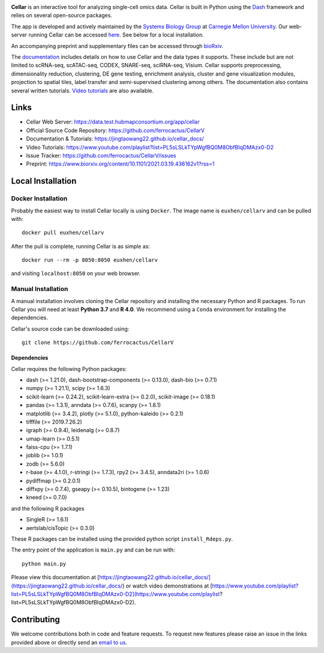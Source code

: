 .. -*- mode: rst -*-

|PythonVersion|_ |MITLicense|_ |Website|_

.. |PythonVersion| image:: https://img.shields.io/badge/python-3.7%20%7C%203.8%20%7C%203.9-blue
.. _PythonVersion: https://img.shields.io/badge/python-3.7%20%7C%203.8%20%7C%203.9-blue
.. |MITLicense| image:: https://img.shields.io/badge/License-MIT-green
.. _MITLicense: https://raw.githubusercontent.com/ferrocactus/CellarV/master/LICENSE.txt
.. |Website| image:: https://img.shields.io/website-up-down-green-red/http/shields.io
.. _Website: https://data.test.hubmapconsortium.org/app/cellar

.. |PythonMinVersion| replace:: 3.7

.. image:: https://raw.githubusercontent.com/ferrocactus/CellarV/master/assets/cellar-logo.png
  :width: 400
  :target: https://data.test.hubmapconsortium.org/app/cellar

**Cellar** is an interactive tool for analyzing single-cell omics data. Cellar
is built in Python using the `Dash <https://plotly.com/dash/>`__ framework
and relies on several open-source packages.

The app is developed and actively maintained by the
`Systems Biology Group <http://www.sb.cs.cmu.edu/>`__ at
`Carnegie Mellon University <https://www.cmu.edu/>`__. Our web-server
running Cellar can be accessed
`here <https://data.test.hubmapconsortium.org/app/cellar>`__. See below
for a local installation.

An accompanying preprint and supplementary files can be accessed through
`bioRxiv <https://www.biorxiv.org/content/10.1101/2021.03.19.436162v1?rss=1>`__.

The `documentation <https://jingtaowang22.github.io/cellar_docs/>`__
includes details on how to use Cellar and the data types
it supports. These include but are not limited to scRNA-seq, scATAC-seq,
CODEX, SNARE-seq, sciRNA-seq, Visium. Cellar supports preprocessing,
dimensionality reduction, clustering, DE gene testing, enrichment analysis,
cluster and gene visualization modules, projection to spatial tiles,
label transfer and semi-supervised clustering among others. The documentation
also contains several written tutorials.
`Video tutorials
<https://www.youtube.com/playlist?list=PL5sLSLkTYpWgfBQ0M8ObfBIqDMAzx0-D2>`__
are also available.

Links
_____

- Cellar Web Server: https://data.test.hubmapconsortium.org/app/cellar
- Official Source Code Repository: https://github.com/ferrocactus/CellarV
- Documentation & Tutorials: https://jingtaowang22.github.io/cellar_docs/
- Video Tutorials: https://www.youtube.com/playlist?list=PL5sLSLkTYpWgfBQ0M8ObfBIqDMAzx0-D2
- Issue Tracker: https://github.com/ferrocactus/CellarV/issues
- Preprint: https://www.biorxiv.org/content/10.1101/2021.03.19.436162v1?rss=1

Local Installation
__________________

Docker Installation
~~~~~~~~~~~~~~~~~~~

Probably the easiest way to install Cellar locally is using ``Docker``.
The image name is ``euxhen/cellarv`` and can be pulled with::

    docker pull euxhen/cellarv

After the pull is complete, running Cellar is as simple as::

    docker run --rm -p 8050:8050 euxhen/cellarv

and visiting ``localhost:8050`` on your web browser.

Manual Installation
~~~~~~~~~~~~~~~~~~~

A manual installation involves cloning the Cellar repository and installing
the necessary Python and R packages. To run Cellar you will need at least
**Python 3.7** and **R 4.0**. We recommend using a ``Conda`` environment
for installing the dependencies.

Cellar's source code can be downloaded using::

    git clone https://github.com/ferrocactus/CellarV

Dependencies
++++++++++++

Cellar requires the following Python packages:

- dash (>= 1.21.0), dash-bootstrap-components (>= 0.13.0), dash-bio (>= 0.7.1)
- numpy (>= 1.21.1), scipy (>= 1.6.3)
- scikit-learn (>= 0.24.2), scikit-learn-extra (>= 0.2.0), scikit-image (>= 0.18.1)
- pandas (>= 1.3.1), anndata (>= 0.7.6), scanpy (>= 1.8.1)
- matplotlib (>= 3.4.2), plotly (>= 5.1.0), python-kaleido (>= 0.2.1)
- tifffile (>= 2019.7.26.2)
- igraph (>= 0.9.4), leidenalg (>= 0.8.7)
- umap-learn (>= 0.5.1)
- faiss-cpu (>= 1.7.1)
- joblib (>= 1.0.1)
- zodb (>= 5.6.0)
- r-base (>= 4.1.0), r-stringi (>= 1.7.3), rpy2 (>= 3.4.5), anndata2ri (>= 1.0.6)
- pydiffmap (>= 0.2.0.1)
- diffxpy (>= 0.7.4), gseapy (>= 0.10.5), bintogene (>= 1.23)
- kneed (>= 0.7.0)

and the following R packages

- SingleR (>= 1.6.1)
- aertslab/cisTopic (>= 0.3.0)

These R packages can be installed using the provided python script
``install_Rdeps.py``.

The entry point of the application is ``main.py`` and can be run with::

    python main.py

Please view this documentation at [https://jingtaowang22.github.io/cellar_docs/](https://jingtaowang22.github.io/cellar_docs/) or watch video demonstrations at [https://www.youtube.com/playlist?list=PL5sLSLkTYpWgfBQ0M8ObfBIqDMAzx0-D2](https://www.youtube.com/playlist?list=PL5sLSLkTYpWgfBQ0M8ObfBIqDMAzx0-D2).

Contributing
____________

We welcome contributions both in code and feature requests. To request
new features please raise an issue in the links provided above or directly
send an `email to us <mailto:ehasanaj@cs.cmu.edu>`__.